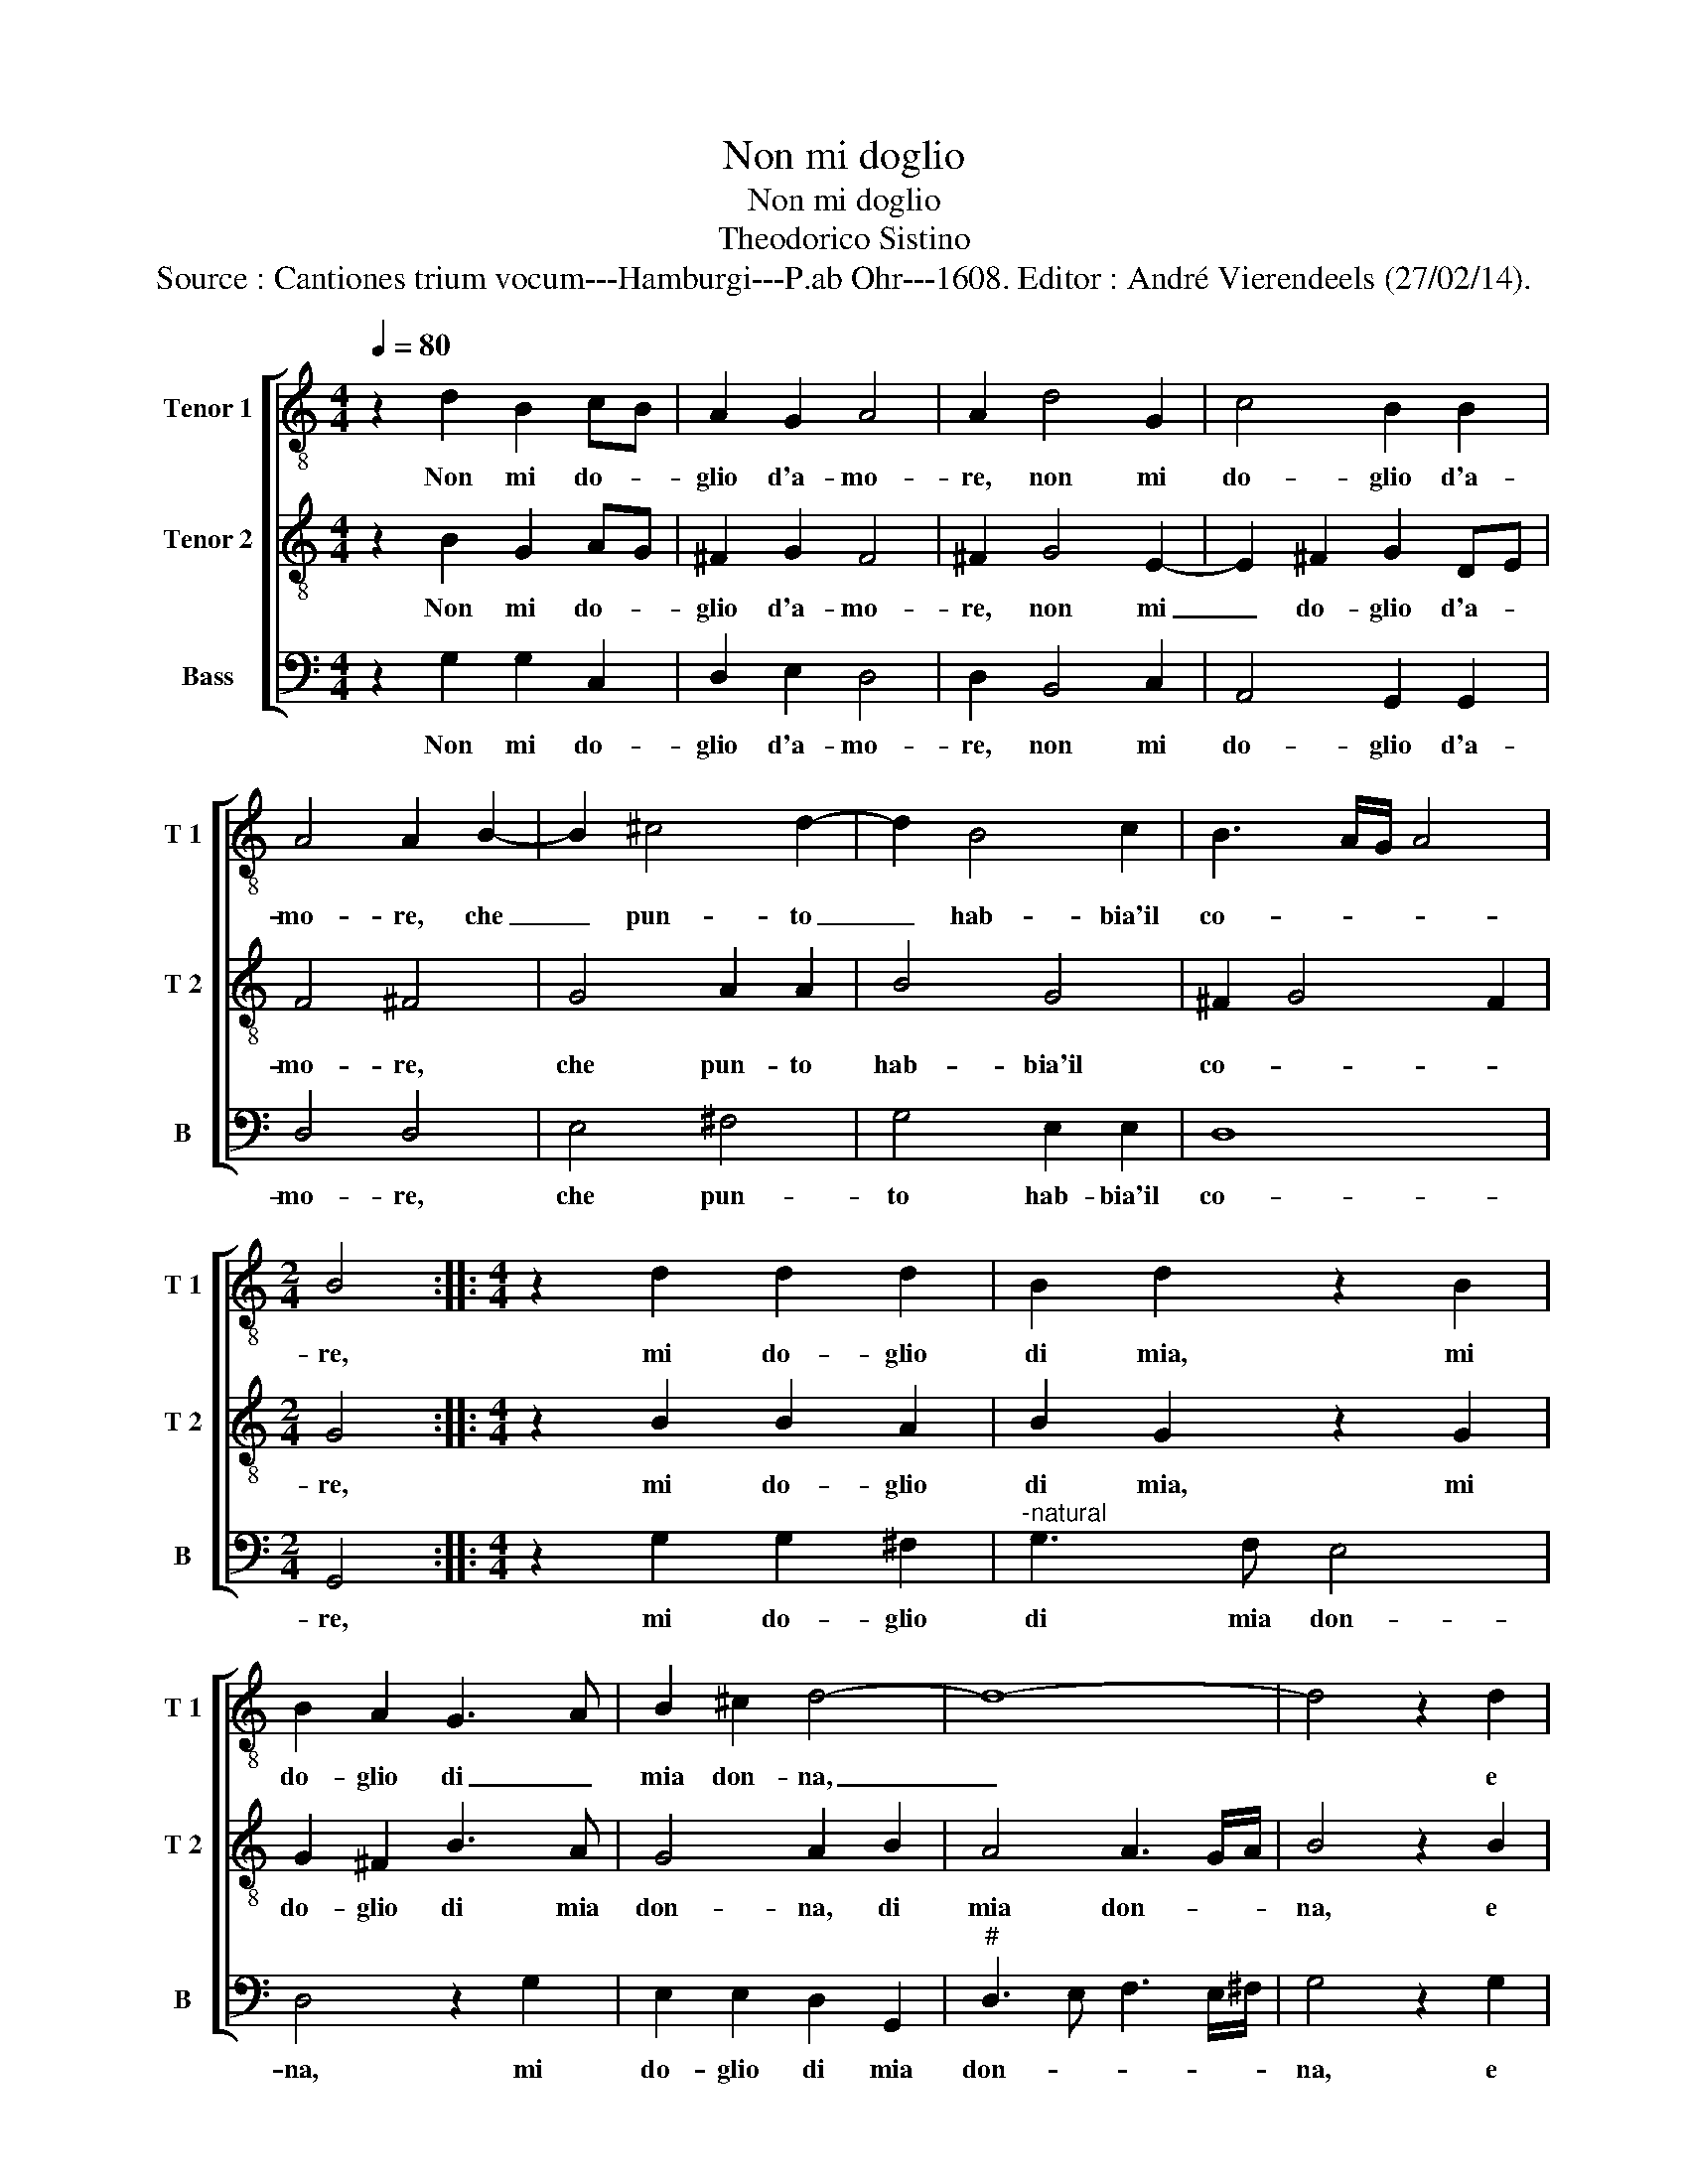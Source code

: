 X:1
T:Non mi doglio
T:Non mi doglio
T:Theodorico Sistino
T:Source : Cantiones trium vocum---Hamburgi---P.ab Ohr---1608. Editor : André Vierendeels (27/02/14).
%%score [ 1 2 3 ]
L:1/8
Q:1/4=80
M:4/4
K:C
V:1 treble-8 nm="Tenor 1" snm="T 1"
V:2 treble-8 nm="Tenor 2" snm="T 2"
V:3 bass nm="Bass" snm="B"
V:1
 z2 d2 B2 cB | A2 G2 A4 | A2 d4 G2 | c4 B2 B2 | A4 A2 B2- | B2 ^c4 d2- | d2 B4 c2 | B3 A/G/ A4 | %8
w: Non mi do- *|glio d'a- mo-|re, non mi|do- glio d'a-|mo- re, che|_ pun- to|_ hab- bia'il|co- * * *|
[M:2/4] B4 ::[M:4/4] z2 d2 d2 d2 | B2 d2 z2 B2 | B2 A2 G3 A | B2 ^c2 d4- | d8- | d4 z2 d2 | %15
w: re,|mi do- glio|di mia, mi|do- glio di _|mia don- na,|_|* e|
 e2 f2 e4 | ^f2 f2 ggee | d2 d2 e2 d2 | c4 B4 | z2 g2 ffee | d2 ^c2 d2 cB | A4 B4 | z2 d2 c3 c | %23
w: di mia sor-|te, che mil- le volt' al|di mi dan la|mor- te,|che mil- le volt' al|di mi dan la _|mor- te,|che mil- le|
 B3 B A3 A | B2 d2 d3 c/B/ | A4 B4 :| A4 B4- | B8 |] %28
w: volt' al di mi|dan la mor- * *|* te,|(mor)- te.|_|
V:2
 z2 B2 G2 AG | ^F2 G2 F4 | ^F2 G4 E2- | E2 ^F2 G2 DE | F4 ^F4 | G4 A2 A2 | B4 G4 | ^F2 G4 F2 | %8
w: Non mi do- *|glio d'a- mo-|re, non mi|_ do- glio d'a- *|mo- re,|che pun- to|hab- bia'il|co- * *|
[M:2/4] G4 ::[M:4/4] z2 B2 B2 A2 | B2 G2 z2 G2 | G2 ^F2 B3 A | G4 A2 B2 | A4 A3 G/A/ | B4 z2 B2 | %15
w: re,|mi do- glio|di mia, mi|do- glio di mia|don- na, di|mia don- * *|na, e|
 Bc d4 ^c2 | d2 d2 BBcc | B2 B2 c2 G2- | G2 ^F2 G2 B2 | AAGG A2 c2 | A2 G2 ^F2 G2- | %21
w: di mia sor- *|te, che mil- le volt' al|di mi dan la|_ mor- te, che|mil- le volt' al di mi|dan la mor- *|
 G2 ^F2 G2 B2- | B2 A3 A G2- | GG ^F4 E2 | D2 G2 ^FD G2- | G2 ^F2 G4 :| G2 ^F2 G4- | G8 |] %28
w: * * te, che|_ mil- le volt'|_ al di mi|dan la mor- * *|* * te,|(mor)- * te.|_|
V:3
 z2 G,2 G,2 C,2 | D,2 E,2 D,4 | D,2 B,,4 C,2 | A,,4 G,,2 G,,2 | D,4 D,4 | E,4 ^F,4 | G,4 E,2 E,2 | %7
w: Non mi do-|glio d'a- mo-|re, non mi|do- glio d'a-|mo- re,|che pun-|to hab- bia'il|
 D,8 |[M:2/4] G,,4 ::[M:4/4] z2 G,2 G,2 ^F,2 |"^-natural" G,3 F, E,4 | D,4 z2 G,2 | %12
w: co-|re,|mi do- glio|di mia don-|na, mi|
 E,2 E,2 D,2 G,,2 |"^#" D,3 E, F,3 E,/^F,/ | G,4 z2 G,2 | E,2 D,2 A,4 | D,2 D,2 E,E,C,C, | %17
w: do- glio di mia|don- * * * *|na, e|di mia sor-|te, che mil- le volt' al|
 G,2 G,2 C,2 B,,2 | A,,4 G,,2 G,2 | F,F,E,E, D,2 C,2 | D,2 E,2 D,4- | D,4 G,,2 G,2- | %22
w: di mi dan la|mor- te, che|mil- le volt' al di mi|dan la mor-|* te, che|
 G,2 F,3 F, E,2- | E,E, D,4 C,2 | B,,2 G,,2 B,,3 C, | D,4 G,,4 :| D,4 G,,4- | G,,8 |] %28
w: _ mil- le volt'|_ al di mi|dan la mor- *|* te,|(mor)- te.|_|

